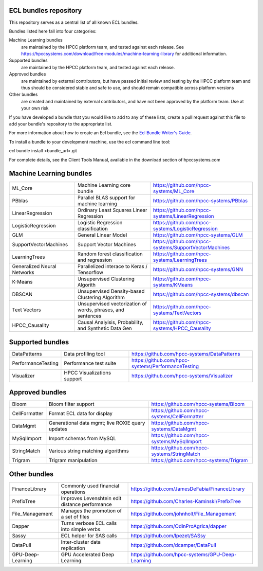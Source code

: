 ECL bundles repository
======================

This repository serves as a central list of all known ECL bundles.

Bundles listed here fall into four categories:

Machine Learning bundles
  are maintained by the HPCC platform team, and tested against each release.
  See https://hpccsystems.com/download/free-modules/machine-learning-library
  for additional information.

Supported bundles
  are maintained by the HPCC platform team, and tested against each release.

Approved bundles
  are maintained by external contributors, but have passed initial review
  and testing by the HPCC platform team and thus should be considered stable and safe to
  use, and should remain compatible across platform versions

Other bundles
  are created and maintained by external contributors, and have not been
  approved by the platform team. Use at your own risk

If you have developed a bundle that you would like to add to any of these lists, create
a pull request against this file to add your bundle's repository to the appropriate list.

For more information about how to create an Ecl bundle, see the `Ecl Bundle Writer's Guide`_.

To install a bundle to your development machine, use the ecl command line tool:

ecl bundle install <bundle_url>.git

For complete details, see the Client Tools Manual, available in the download section of hpccsystems.com

.. _`Ecl Bundle Writer's Guide`: https://github.com/hpcc-systems/HPCC-Platform/blob/master/ecl/ecl-bundle/BUNDLES.rst

Machine Learning bundles
========================

+-----------------------------+-------------------------------------------------------------+-------------------------------------------------------+
| ML_Core                     | Machine Learning core bundle                                | https://github.com/hpcc-systems/ML_Core               |
+-----------------------------+-------------------------------------------------------------+-------------------------------------------------------+
| PBblas                      | Parallel BLAS support for machine learning                  | https://github.com/hpcc-systems/PBblas                |
+-----------------------------+-------------------------------------------------------------+-------------------------------------------------------+
| LinearRegression            | Ordinary Least Squares Linear Regression                    | https://github.com/hpcc-systems/LinearRegression      |
+-----------------------------+-------------------------------------------------------------+-------------------------------------------------------+
| LogisticRegression          | Logistic Regression classification                          | https://github.com/hpcc-systems/LogisticRegression    |
+-----------------------------+-------------------------------------------------------------+-------------------------------------------------------+
| GLM                         | General Linear Model                                        | https://github.com/hpcc-systems/GLM                   |
+-----------------------------+-------------------------------------------------------------+-------------------------------------------------------+
| SupportVectorMachines       | Support Vector Machines                                     | https://github.com/hpcc-systems/SupportVectorMachines |
+-----------------------------+-------------------------------------------------------------+-------------------------------------------------------+
| LearningTrees               | Random forest classification and regression                 | https://github.com/hpcc-systems/LearningTrees         |
+-----------------------------+-------------------------------------------------------------+-------------------------------------------------------+
| Generalized Neural Networks | Parallelized interace to Keras / Tensorflow                 | https://github.com/hpcc-systems/GNN                   |
+-----------------------------+-------------------------------------------------------------+-------------------------------------------------------+
| K-Means                     | Unsupervised Clustering Algorith                            | https://github.com/hpcc-systems/KMeans                |
+-----------------------------+-------------------------------------------------------------+-------------------------------------------------------+
| DBSCAN                      | Unsupervised Density-based Clustering Algorithm             | https://github.com/hpcc-systems/dbscan                |
+-----------------------------+-------------------------------------------------------------+-------------------------------------------------------+
| Text Vectors                | Unsupervised vectorization of words, phrases, and sentences | https://github.com/hpcc-systems/TextVectors           |
+-----------------------------+-------------------------------------------------------------+-------------------------------------------------------+
| HPCC_Causality              | Causal Analyisis, Probability, and Synthetic Data Gen       | https://github.com/hpcc-systems/HPCC_Causality        |
+-----------------------------+-------------------------------------------------------------+-------------------------------------------------------+

Supported bundles
=================

+-----------------------------+-------------------------------------------------------------+-------------------------------------------------------+
| DataPatterns                | Data profiling tool                                         | https://github.com/hpcc-systems/DataPatterns          |
+-----------------------------+-------------------------------------------------------------+-------------------------------------------------------+
| PerformanceTesting          | Performance test suite                                      | https://github.com/hpcc-systems/PerformanceTesting    |
+-----------------------------+-------------------------------------------------------------+-------------------------------------------------------+
| Visualizer                  | HPCC Visualizations support                                 | https://github.com/hpcc-systems/Visualizer            |
+-----------------------------+-------------------------------------------------------------+-------------------------------------------------------+

Approved bundles
================

+-----------------------+---------------------------------------------------+-------------------------------------------------------+
| Bloom                 | Bloom filter support                              | https://github.com/hpcc-systems/Bloom                 |
+-----------------------+---------------------------------------------------+-------------------------------------------------------+
| CellFormatter         | Format ECL data for display                       | https://github.com/hpcc-systems/CellFormatter         |
+-----------------------+---------------------------------------------------+-------------------------------------------------------+
| DataMgmt              | Generational data mgmt; live ROXIE query updates  | https://github.com/hpcc-systems/DataMgmt              |
+-----------------------+---------------------------------------------------+-------------------------------------------------------+
| MySqlImport           | Import schemas from MySQL                         | https://github.com/hpcc-systems/MySqlImport           |
+-----------------------+---------------------------------------------------+-------------------------------------------------------+
| StringMatch           | Various string matching algorithms                | https://github.com/hpcc-systems/StringMatch           |
+-----------------------+---------------------------------------------------+-------------------------------------------------------+
| Trigram               | Trigram manipulation                              | https://github.com/hpcc-systems/Trigram               |
+-----------------------+---------------------------------------------------+-------------------------------------------------------+

Other bundles
=============
+-----------------------+---------------------------------------------------+-------------------------------------------------------+
| FinanceLibrary        | Commonly used financial operations                | https://github.com/JamesDeFabia/FinanceLibrary        |
+-----------------------+---------------------------------------------------+-------------------------------------------------------+
| PrefixTree            | Improves Levenshtein edit distance performance    | https://github.com/Charles-Kaminski/PrefixTree        |
+-----------------------+---------------------------------------------------+-------------------------------------------------------+
| File_Management       | Manages the promotion of a set of files           | https://github.com/johnholt/File_Management           |
+-----------------------+---------------------------------------------------+-------------------------------------------------------+
| Dapper                | Turns verbose ECL calls into simple verbs         | https://github.com/OdinProAgrica/dapper               |
+-----------------------+---------------------------------------------------+-------------------------------------------------------+
| Sassy                 | ECL helper for SAS calls                          | https://github.com/lpezet/SASsy                       |
+-----------------------+---------------------------------------------------+-------------------------------------------------------+
| DataPull              | Inter-cluster data replication                    | https://github.com/dcamper/DataPull                   |
+-----------------------+---------------------------------------------------+-------------------------------------------------------+
| GPU-Deep-Learning     | GPU Accelerated Deep Learning                     | https://github.com/hpcc-systems/GPU-Deep-Learning     |
+-----------------------+---------------------------------------------------+-------------------------------------------------------+
